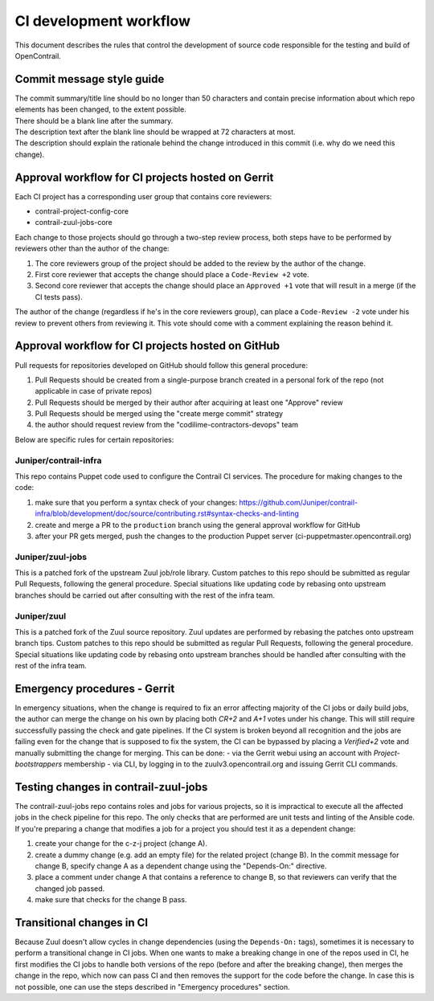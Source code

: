 CI development workflow
=======================

This document describes the rules that control the development of source code responsible for the testing and build of OpenContrail.

Commit message style guide
--------------------------

|  The commit summary/title line should bo no longer than 50 characters and contain precise information about which repo elements has been changed, to the extent possible.
|  There should be a blank line after the summary.
|  The description text after the blank line should be wrapped at 72 characters at most.
|  The description should explain the rationale behind the change introduced in this commit (i.e. why do we need this change).

Approval workflow for CI projects hosted on Gerrit
--------------------------------------------------

Each CI project has a corresponding user group that contains core reviewers:

- contrail-project-config-core
- contrail-zuul-jobs-core

Each change to those projects should go through a two-step review process, both 
steps have to be performed by reviewers other than the author of the change:

#. The core reviewers group of the project should be added to the review by the author of the change.
#. First core reviewer that accepts the change should place a ``Code-Review +2``
   vote.
#. Second core reviewer that accepts the change should place an ``Approved +1``
   vote that will result in a merge (if the CI tests pass).

The author of the change (regardless if he's in the core reviewers group), can place
a ``Code-Review -2`` vote under his review to prevent others from reviewing it. This
vote should come with a comment explaining the reason behind it.

Approval workflow for CI projects hosted on GitHub
--------------------------------------------------

Pull requests for repositories developed on GitHub should follow this general procedure:

#. Pull Requests should be created from a single-purpose branch created in a personal fork of the repo (not applicable in case of private repos)
#. Pull Requests should be merged by their author after acquiring at least one "Approve" review
#. Pull Requests should be merged using the "create merge commit" strategy
#. the author should request review from the "codilime-contractors-devops" team

Below are specific rules for certain repositories:

Juniper/contrail-infra
**********************

This repo contains Puppet code used to configure the Contrail CI services.
The procedure for making changes to the code:

#. make sure that you perform a syntax check of your changes: https://github.com/Juniper/contrail-infra/blob/development/doc/source/contributing.rst#syntax-checks-and-linting
#. create and merge a PR to the ``production`` branch using the general approval workflow for GitHub
#. after your PR gets merged, push the changes to the production Puppet server (ci-puppetmaster.opencontrail.org)

Juniper/zuul-jobs
**********************

This is a patched fork of the upstream Zuul job/role library. Custom patches to this repo
should be submitted as regular Pull Requests, following the general procedure. Special
situations like updating code by rebasing onto upstream branches should be carried out
after consulting with the rest of the infra team.

Juniper/zuul
**********************

This is a patched fork of the Zuul source repository. Zuul updates are performed by rebasing the patches onto
upstream branch tips. Custom patches to this repo should be submitted as regular
Pull Requests, following the general procedure. Special situations like updating
code by rebasing onto upstream branches should be handled after consulting with
the rest of the infra team.

Emergency procedures - Gerrit
-----------------------------

In emergency situations, when the change is required to fix an error affecting
majority of the CI jobs or daily build jobs, the author can merge the change on
his own by placing both `CR+2` and `A+1` votes under his change. This will still
require successfully passing the check and gate pipelines.
If the CI system is broken beyond all recognition and the jobs are failing even for the
change that is supposed to fix the system, the CI can be bypassed by placing
a `Verified+2` vote and manually submitting the change for merging. This can be done:
- via the Gerrit webui using an account with `Project-bootstrappers` membership
- via CLI, by logging in to the zuulv3.opencontrail.org and issuing Gerrit CLI commands.

Testing changes in contrail-zuul-jobs
-------------------------------------

The contrail-zuul-jobs repo contains roles and jobs for various projects, so
it is impractical to execute all the affected jobs in the check pipeline for
this repo. The only checks that are performed are unit tests and linting of
the Ansible code. If you're preparing a change that modifies a job for a
project you should test it as a dependent change:

#. create your change for the c-z-j project (change A).
#. create a dummy change (e.g. add an empty file) for the related project
   (change B). In the commit message for change B, specify change A as a
   dependent change using the "Depends-On:" directive.
#. place a comment under change A that contains a reference to change B, so
   that reviewers can verify that the changed job passed.
#. make sure that checks for the change B pass.

Transitional changes in CI
--------------------------

Because Zuul doesn't allow cycles in change dependencies (using the ``Depends-On:`` tags),
sometimes it is necessary to perform a transitional change in CI jobs. When one
wants to make a breaking change in one of the repos used in CI, he first
modifies the CI jobs to handle both versions of the repo (before and after
the breaking change), then merges the change in the repo, which now can pass CI
and then removes the support for the code before the change.
In case this is not possible, one can use the steps described in
"Emergency procedures" section.
